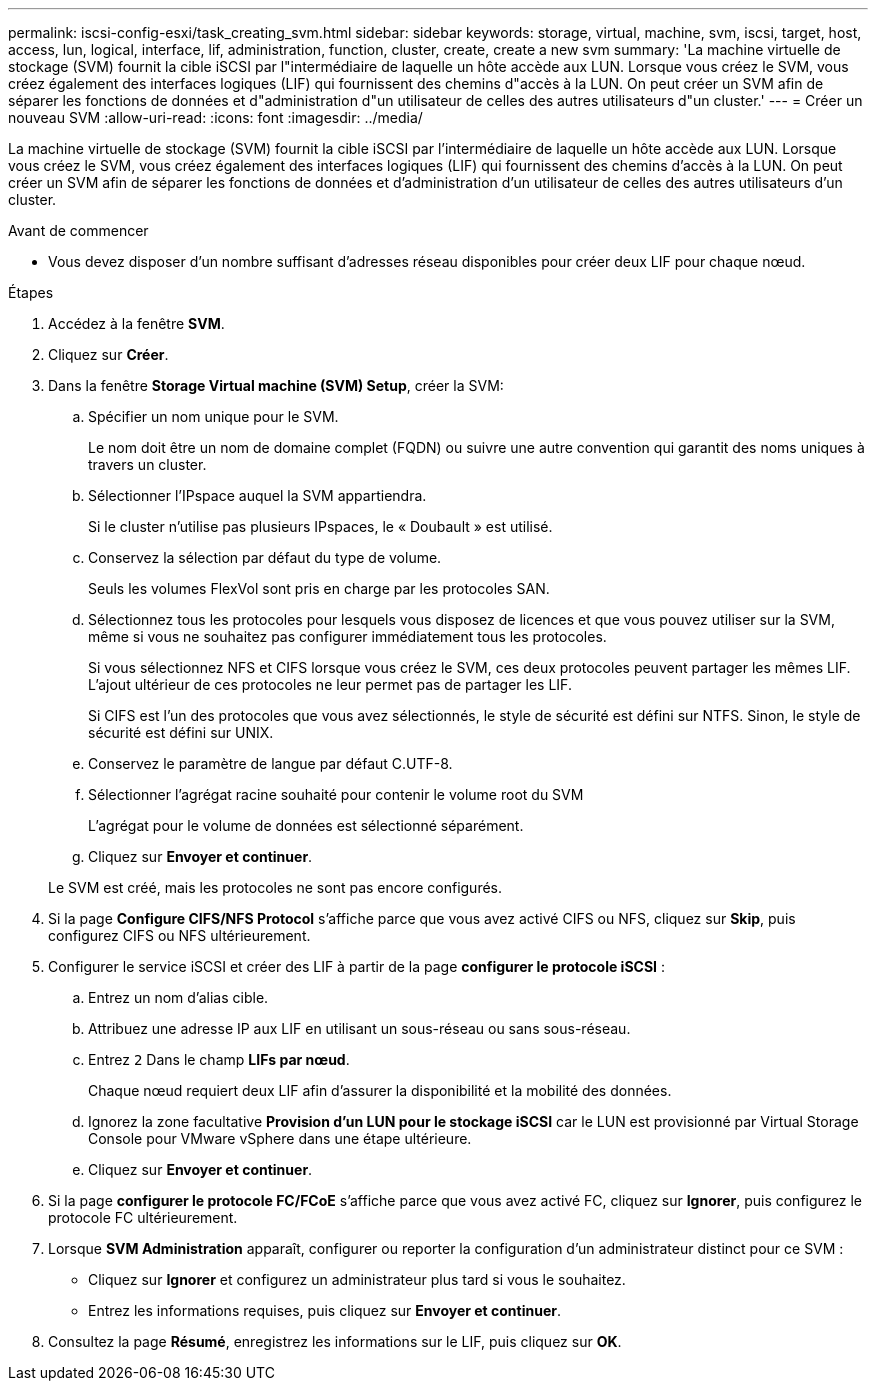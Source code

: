 ---
permalink: iscsi-config-esxi/task_creating_svm.html 
sidebar: sidebar 
keywords: storage, virtual, machine, svm, iscsi, target, host, access, lun, logical, interface, lif, administration, function, cluster, create, create a new svm 
summary: 'La machine virtuelle de stockage (SVM) fournit la cible iSCSI par l"intermédiaire de laquelle un hôte accède aux LUN. Lorsque vous créez le SVM, vous créez également des interfaces logiques (LIF) qui fournissent des chemins d"accès à la LUN. On peut créer un SVM afin de séparer les fonctions de données et d"administration d"un utilisateur de celles des autres utilisateurs d"un cluster.' 
---
= Créer un nouveau SVM
:allow-uri-read: 
:icons: font
:imagesdir: ../media/


[role="lead"]
La machine virtuelle de stockage (SVM) fournit la cible iSCSI par l'intermédiaire de laquelle un hôte accède aux LUN. Lorsque vous créez le SVM, vous créez également des interfaces logiques (LIF) qui fournissent des chemins d'accès à la LUN. On peut créer un SVM afin de séparer les fonctions de données et d'administration d'un utilisateur de celles des autres utilisateurs d'un cluster.

.Avant de commencer
* Vous devez disposer d'un nombre suffisant d'adresses réseau disponibles pour créer deux LIF pour chaque nœud.


.Étapes
. Accédez à la fenêtre *SVM*.
. Cliquez sur *Créer*.
. Dans la fenêtre *Storage Virtual machine (SVM) Setup*, créer la SVM:
+
.. Spécifier un nom unique pour le SVM.
+
Le nom doit être un nom de domaine complet (FQDN) ou suivre une autre convention qui garantit des noms uniques à travers un cluster.

.. Sélectionner l'IPspace auquel la SVM appartiendra.
+
Si le cluster n'utilise pas plusieurs IPspaces, le « Doubault » est utilisé.

.. Conservez la sélection par défaut du type de volume.
+
Seuls les volumes FlexVol sont pris en charge par les protocoles SAN.

.. Sélectionnez tous les protocoles pour lesquels vous disposez de licences et que vous pouvez utiliser sur la SVM, même si vous ne souhaitez pas configurer immédiatement tous les protocoles.
+
Si vous sélectionnez NFS et CIFS lorsque vous créez le SVM, ces deux protocoles peuvent partager les mêmes LIF. L'ajout ultérieur de ces protocoles ne leur permet pas de partager les LIF.

+
Si CIFS est l'un des protocoles que vous avez sélectionnés, le style de sécurité est défini sur NTFS. Sinon, le style de sécurité est défini sur UNIX.

.. Conservez le paramètre de langue par défaut C.UTF-8.
.. Sélectionner l'agrégat racine souhaité pour contenir le volume root du SVM
+
L'agrégat pour le volume de données est sélectionné séparément.

.. Cliquez sur *Envoyer et continuer*.


+
Le SVM est créé, mais les protocoles ne sont pas encore configurés.

. Si la page *Configure CIFS/NFS Protocol* s'affiche parce que vous avez activé CIFS ou NFS, cliquez sur *Skip*, puis configurez CIFS ou NFS ultérieurement.
. Configurer le service iSCSI et créer des LIF à partir de la page *configurer le protocole iSCSI* :
+
.. Entrez un nom d'alias cible.
.. Attribuez une adresse IP aux LIF en utilisant un sous-réseau ou sans sous-réseau.
.. Entrez `2` Dans le champ *LIFs par nœud*.
+
Chaque nœud requiert deux LIF afin d'assurer la disponibilité et la mobilité des données.

.. Ignorez la zone facultative *Provision d'un LUN pour le stockage iSCSI* car le LUN est provisionné par Virtual Storage Console pour VMware vSphere dans une étape ultérieure.
.. Cliquez sur *Envoyer et continuer*.


. Si la page *configurer le protocole FC/FCoE* s'affiche parce que vous avez activé FC, cliquez sur *Ignorer*, puis configurez le protocole FC ultérieurement.
. Lorsque *SVM Administration* apparaît, configurer ou reporter la configuration d'un administrateur distinct pour ce SVM :
+
** Cliquez sur *Ignorer* et configurez un administrateur plus tard si vous le souhaitez.
** Entrez les informations requises, puis cliquez sur *Envoyer et continuer*.


. Consultez la page *Résumé*, enregistrez les informations sur le LIF, puis cliquez sur *OK*.

